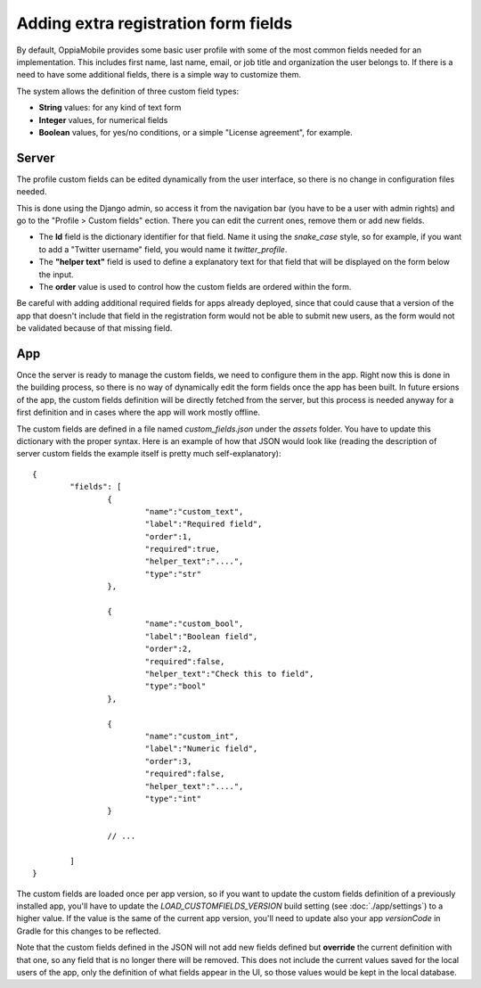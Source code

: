 Adding extra registration form fields
=========================================

By default, OppiaMobile provides some basic user profile with some of the most
common fields needed for an implementation. This includes first name, last name,
email, or job title and organization the user belongs to. If there is a need to
have some additional fields, there is a simple way to customize them.

The system allows the definition of three custom field types:

* **String** values: for any kind of text form
* **Integer** values, for numerical fields
* **Boolean** values, for yes/no conditions, or a simple "License agreement",
  for example.

Server
-------

The profile custom fields can be edited dynamically from the user interface, so
there is no change in configuration files needed. 

This is done using the Django admin, so access it from the navigation bar (you
have to be a user with admin rights) and go to the "Profile > Custom fields" 
ection. There you can edit the current ones, remove them or add new fields.

.. image:: images/customfield-django.png
    :align: center

* The **Id** field is the dictionary identifier for that field. Name it using
  the `snake_case` style, so for example, if you want to add a "Twitter
  username" field, you would name it `twitter_profile`. 
* The **"helper text"** field is used to define a explanatory text for that
  field that will be displayed on the form below the input.
* The **order** value is used to control how the custom fields are ordered
  within the form.

Be careful with adding additional required fields for apps already deployed,
since that could cause that a version of the app that doesn't include that
field in the registration form would not be able to submit new users, as the
form would not be validated because of that missing field.


App
----

Once the server is ready to manage the custom fields, we need to configure them
in the app. Right now this is done in the building process, so there is no way
of dynamically edit the form fields once the app has been built. In future 
ersions of the app, the custom fields definition will be directly fetched from
the server, but this process is needed anyway for a first definition and in
cases where the app will work mostly offline.

The custom fields are defined in a file named `custom_fields.json` under the
`assets` folder. You have to update this dictionary with the proper syntax.
Here is an example of how that JSON would look like (reading the description of
server custom fields the example itself is pretty much self-explanatory)::

	{
		"fields": [
			{
				"name":"custom_text",
				"label":"Required field",
				"order":1,
				"required":true,
				"helper_text":"....",
				"type":"str"
			},
	
			{
				"name":"custom_bool",
				"label":"Boolean field",
				"order":2,
				"required":false,
				"helper_text":"Check this to field",
				"type":"bool"
			},
	
			{
				"name":"custom_int",
				"label":"Numeric field",
				"order":3,
				"required":false,
				"helper_text":"....",
				"type":"int"
			}
	
			// ... 
	
		]
	}


The custom fields are loaded once per app version, so if you want to update the
custom fields definition of a previously installed app, you'll have to update
the `LOAD_CUSTOMFIELDS_VERSION` build setting (see :doc:`./app/settings`) to a
higher value. If the value is the same of the current app version, you'll need
to update also your app `versionCode` in Gradle for this changes to be
reflected.

Note that the custom fields defined in the JSON will not add new fields defined
but **override** the current definition with that one, so any field that is no
longer there will be removed. This does not include the current values saved
for the local users of the app, only the definition of what fields appear in
the UI, so those values would be kept in the local database.
